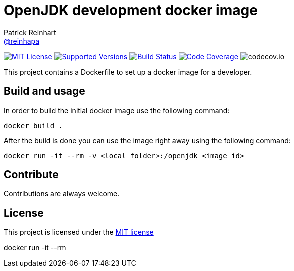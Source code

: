 = OpenJDK development docker image
Patrick Reinhart <https://github.com/reinhapa[@reinhapa]>
:project-full-path: reinhapa/openjdk-dev
:github-branch: master

image:https://img.shields.io/badge/license-MIT-blue.svg["MIT License", link="https://github.com/{project-full-path}/blob/{github-branch}/LICENSE"]
image:https://img.shields.io/badge/Java-8-blue.svg["Supported Versions", link="https://travis-ci.org/{project-full-path}"]
image:https://img.shields.io/travis/{project-full-path}/{github-branch}.svg["Build Status", link="https://travis-ci.org/{project-full-path}"]
image:https://img.shields.io/codecov/c/github/{project-full-path}/{github-branch}.svg["Code Coverage", link="https://codecov.io/github/{project-full-path}?branch={github-branch}"]
image:https://codecov.io/github/{project-full-path}/branch.svg?branch={github-branch}[codecov.io]

This project contains a Dockerfile to set up a docker image for a developer.

== Build and usage
In order to build the initial docker image use the following command:

[source,bash]
----
docker build .
----

After the build is done you can use the image right away using the following command:

[source,bash]
----
docker run -it --rm -v <local folder>:/openjdk <image id>
----

== Contribute
Contributions are always welcome.

== License
This project is licensed under the https://github.com/{project-full-path}/blob/{github-branch}/LICENSE[MIT license]



docker run -it --rm 